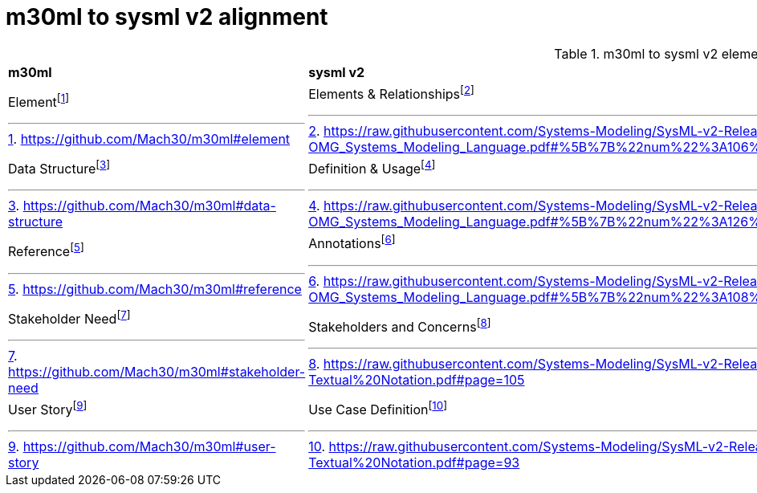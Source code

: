 = m30ml to sysml v2 alignment

.m30ml to sysml v2 element mapping
[cols="1,1"]  
|===

a|*m30ml*
a|*sysml v2*

a|Elementfootnote:[https://github.com/Mach30/m30ml#element]
a|Elements & Relationshipsfootnote:[https://raw.githubusercontent.com/Systems-Modeling/SysML-v2-Release/master/doc/2-OMG_Systems_Modeling_Language.pdf#%5B%7B%22num%22%3A106%2C%22gen%22%3A0%7D%2C%7B%22name%22%3A%22XYZ%22%7D%2C0%2C302%2C0%5D]

a|Data Structurefootnote:[https://github.com/Mach30/m30ml#data-structure]
a|Definition & Usagefootnote:[https://raw.githubusercontent.com/Systems-Modeling/SysML-v2-Release/master/doc/2-OMG_Systems_Modeling_Language.pdf#%5B%7B%22num%22%3A126%2C%22gen%22%3A0%7D%2C%7B%22name%22%3A%22XYZ%22%7D%2C0%2C210%2C0%5D]

a|Referencefootnote:[https://github.com/Mach30/m30ml#reference]
a|Annotationsfootnote:[https://raw.githubusercontent.com/Systems-Modeling/SysML-v2-Release/master/doc/2-OMG_Systems_Modeling_Language.pdf#%5B%7B%22num%22%3A108%2C%22gen%22%3A0%7D%2C%7B%22name%22%3A%22XYZ%22%7D%2C0%2C601%2C0%5D]

a|Stakeholder Needfootnote:[https://github.com/Mach30/m30ml#stakeholder-need]
a|Stakeholders and Concernsfootnote:[https://raw.githubusercontent.com/Systems-Modeling/SysML-v2-Release/master/doc/Intro%20to%20the%20SysML%20v2%20Language-Textual%20Notation.pdf#page=105]

a|User Storyfootnote:[https://github.com/Mach30/m30ml#user-story]
a|Use Case Definitionfootnote:[https://raw.githubusercontent.com/Systems-Modeling/SysML-v2-Release/master/doc/Intro%20to%20the%20SysML%20v2%20Language-Textual%20Notation.pdf#page=93]
|===

